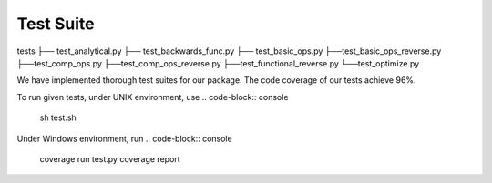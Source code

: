 Test Suite
======================

tests
├── test_analytical.py
├── test_backwards_func.py
├── test_basic_ops.py
├──test_basic_ops_reverse.py
├──test_comp_ops.py
├──test_comp_ops_reverse.py
├──test_functional_reverse.py
└──test_optimize.py

We have implemented thorough test suites for our package. The code coverage of our tests achieve 96%.

To run given tests, under UNIX environment, use
.. code-block:: console
  sh test.sh

Under Windows environment, run
.. code-block:: console
  coverage run test.py
  coverage report






